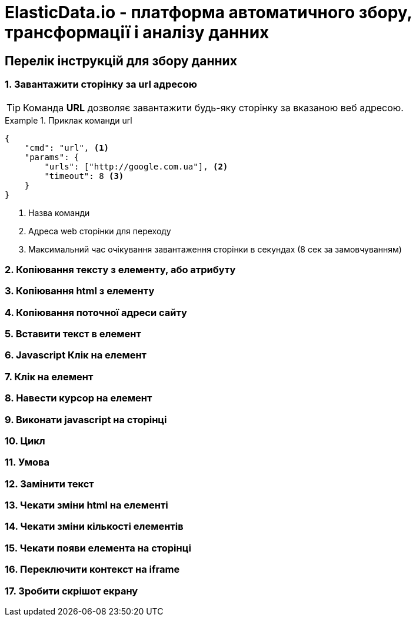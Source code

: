 = ElasticData.io - платформа автоматичного збору, трансформації і аналізу данних


== Перелік інструкцій для збору данних

=== 1. Завантажити сторінку за url адресою

TIP: Команда *URL* дозволяє завантажити будь-яку сторінку за вказаною веб адресою.

.Приклак команди url
====
[source,json]
----
{
    "cmd": "url", <1>
    "params": {
        "urls": ["http://google.com.ua"], <2>
        "timeout": 8 <3>
    }
}
----
<1> Назва команди
<2> Адреса web сторінки для переходу
<2> Максимальний час очікування завантаження сторінки в секундах (8 сек за замовчуванням)
====

=== 2. Копіювання тексту з елементу, або атрибуту
=== 3. Копіювання html з елементу
=== 4. Копіювання поточної адреси сайту
=== 5. Вставити текст в елемент
=== 6. Javascript Клік на елемент
=== 7. Клік на елемент
=== 8. Навести курсор на елемент
=== 9. Виконати javascript на сторінці
=== 10. Цикл
=== 11. Умова
=== 12. Замінити текст
=== 13. Чекати зміни html на елементі
=== 14. Чекати зміни кількості елементів
=== 15. Чекати появи елемента на сторінці
=== 16. Переключити контекст на iframe
=== 17. Зробити скрішот екрану



